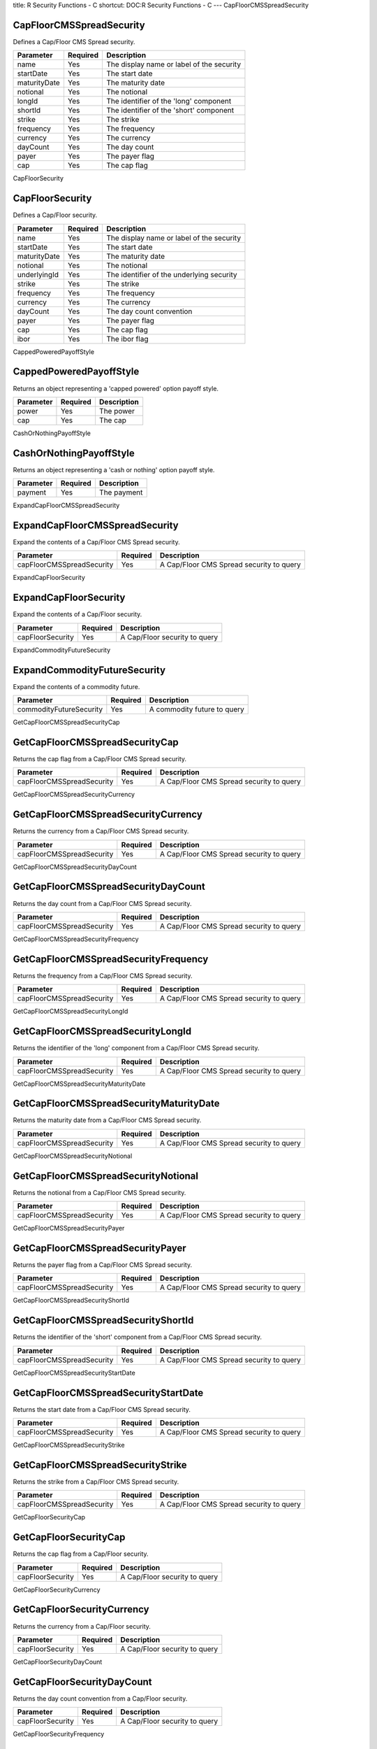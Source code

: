 title: R Security Functions - C
shortcut: DOC:R Security Functions - C
---
CapFloorCMSSpreadSecurity

.........................
CapFloorCMSSpreadSecurity
.........................


Defines a Cap/Floor CMS Spread security.



+--------------+----------+-------------------------------------------+
| Parameter    | Required | Description                               |
+==============+==========+===========================================+
| name         | Yes      | The display name or label of the security |
+--------------+----------+-------------------------------------------+
| startDate    | Yes      | The start date                            |
+--------------+----------+-------------------------------------------+
| maturityDate | Yes      | The maturity date                         |
+--------------+----------+-------------------------------------------+
| notional     | Yes      | The notional                              |
+--------------+----------+-------------------------------------------+
| longId       | Yes      | The identifier of the 'long' component    |
+--------------+----------+-------------------------------------------+
| shortId      | Yes      | The identifier of the 'short' component   |
+--------------+----------+-------------------------------------------+
| strike       | Yes      | The strike                                |
+--------------+----------+-------------------------------------------+
| frequency    | Yes      | The frequency                             |
+--------------+----------+-------------------------------------------+
| currency     | Yes      | The currency                              |
+--------------+----------+-------------------------------------------+
| dayCount     | Yes      | The day count                             |
+--------------+----------+-------------------------------------------+
| payer        | Yes      | The payer flag                            |
+--------------+----------+-------------------------------------------+
| cap          | Yes      | The cap flag                              |
+--------------+----------+-------------------------------------------+




CapFloorSecurity

................
CapFloorSecurity
................


Defines a Cap/Floor security.



+--------------+----------+-------------------------------------------+
| Parameter    | Required | Description                               |
+==============+==========+===========================================+
| name         | Yes      | The display name or label of the security |
+--------------+----------+-------------------------------------------+
| startDate    | Yes      | The start date                            |
+--------------+----------+-------------------------------------------+
| maturityDate | Yes      | The maturity date                         |
+--------------+----------+-------------------------------------------+
| notional     | Yes      | The notional                              |
+--------------+----------+-------------------------------------------+
| underlyingId | Yes      | The identifier of the underlying security |
+--------------+----------+-------------------------------------------+
| strike       | Yes      | The strike                                |
+--------------+----------+-------------------------------------------+
| frequency    | Yes      | The frequency                             |
+--------------+----------+-------------------------------------------+
| currency     | Yes      | The currency                              |
+--------------+----------+-------------------------------------------+
| dayCount     | Yes      | The day count convention                  |
+--------------+----------+-------------------------------------------+
| payer        | Yes      | The payer flag                            |
+--------------+----------+-------------------------------------------+
| cap          | Yes      | The cap flag                              |
+--------------+----------+-------------------------------------------+
| ibor         | Yes      | The ibor flag                             |
+--------------+----------+-------------------------------------------+




CappedPoweredPayoffStyle

........................
CappedPoweredPayoffStyle
........................


Returns an object representing a 'capped powered' option payoff style.



+-----------+----------+-------------+
| Parameter | Required | Description |
+===========+==========+=============+
| power     | Yes      | The power   |
+-----------+----------+-------------+
| cap       | Yes      | The cap     |
+-----------+----------+-------------+




CashOrNothingPayoffStyle

........................
CashOrNothingPayoffStyle
........................


Returns an object representing a 'cash or nothing' option payoff style.



+-----------+----------+-------------+
| Parameter | Required | Description |
+===========+==========+=============+
| payment   | Yes      | The payment |
+-----------+----------+-------------+




ExpandCapFloorCMSSpreadSecurity

...............................
ExpandCapFloorCMSSpreadSecurity
...............................


Expand the contents of a Cap/Floor CMS Spread security.



+---------------------------+----------+------------------------------------------+
| Parameter                 | Required | Description                              |
+===========================+==========+==========================================+
| capFloorCMSSpreadSecurity | Yes      | A Cap/Floor CMS Spread security to query |
+---------------------------+----------+------------------------------------------+




ExpandCapFloorSecurity

......................
ExpandCapFloorSecurity
......................


Expand the contents of a Cap/Floor security.



+------------------+----------+-------------------------------+
| Parameter        | Required | Description                   |
+==================+==========+===============================+
| capFloorSecurity | Yes      | A Cap/Floor security to query |
+------------------+----------+-------------------------------+




ExpandCommodityFutureSecurity

.............................
ExpandCommodityFutureSecurity
.............................


Expand the contents of a commodity future.



+-------------------------+----------+-----------------------------+
| Parameter               | Required | Description                 |
+=========================+==========+=============================+
| commodityFutureSecurity | Yes      | A commodity future to query |
+-------------------------+----------+-----------------------------+




GetCapFloorCMSSpreadSecurityCap

...............................
GetCapFloorCMSSpreadSecurityCap
...............................


Returns the cap flag from a Cap/Floor CMS Spread security.



+---------------------------+----------+------------------------------------------+
| Parameter                 | Required | Description                              |
+===========================+==========+==========================================+
| capFloorCMSSpreadSecurity | Yes      | A Cap/Floor CMS Spread security to query |
+---------------------------+----------+------------------------------------------+




GetCapFloorCMSSpreadSecurityCurrency

....................................
GetCapFloorCMSSpreadSecurityCurrency
....................................


Returns the currency from a Cap/Floor CMS Spread security.



+---------------------------+----------+------------------------------------------+
| Parameter                 | Required | Description                              |
+===========================+==========+==========================================+
| capFloorCMSSpreadSecurity | Yes      | A Cap/Floor CMS Spread security to query |
+---------------------------+----------+------------------------------------------+




GetCapFloorCMSSpreadSecurityDayCount

....................................
GetCapFloorCMSSpreadSecurityDayCount
....................................


Returns the day count from a Cap/Floor CMS Spread security.



+---------------------------+----------+------------------------------------------+
| Parameter                 | Required | Description                              |
+===========================+==========+==========================================+
| capFloorCMSSpreadSecurity | Yes      | A Cap/Floor CMS Spread security to query |
+---------------------------+----------+------------------------------------------+




GetCapFloorCMSSpreadSecurityFrequency

.....................................
GetCapFloorCMSSpreadSecurityFrequency
.....................................


Returns the frequency from a Cap/Floor CMS Spread security.



+---------------------------+----------+------------------------------------------+
| Parameter                 | Required | Description                              |
+===========================+==========+==========================================+
| capFloorCMSSpreadSecurity | Yes      | A Cap/Floor CMS Spread security to query |
+---------------------------+----------+------------------------------------------+




GetCapFloorCMSSpreadSecurityLongId

..................................
GetCapFloorCMSSpreadSecurityLongId
..................................


Returns the identifier of the 'long' component from a Cap/Floor CMS Spread security.



+---------------------------+----------+------------------------------------------+
| Parameter                 | Required | Description                              |
+===========================+==========+==========================================+
| capFloorCMSSpreadSecurity | Yes      | A Cap/Floor CMS Spread security to query |
+---------------------------+----------+------------------------------------------+




GetCapFloorCMSSpreadSecurityMaturityDate

........................................
GetCapFloorCMSSpreadSecurityMaturityDate
........................................


Returns the maturity date from a Cap/Floor CMS Spread security.



+---------------------------+----------+------------------------------------------+
| Parameter                 | Required | Description                              |
+===========================+==========+==========================================+
| capFloorCMSSpreadSecurity | Yes      | A Cap/Floor CMS Spread security to query |
+---------------------------+----------+------------------------------------------+




GetCapFloorCMSSpreadSecurityNotional

....................................
GetCapFloorCMSSpreadSecurityNotional
....................................


Returns the notional from a Cap/Floor CMS Spread security.



+---------------------------+----------+------------------------------------------+
| Parameter                 | Required | Description                              |
+===========================+==========+==========================================+
| capFloorCMSSpreadSecurity | Yes      | A Cap/Floor CMS Spread security to query |
+---------------------------+----------+------------------------------------------+




GetCapFloorCMSSpreadSecurityPayer

.................................
GetCapFloorCMSSpreadSecurityPayer
.................................


Returns the payer flag from a Cap/Floor CMS Spread security.



+---------------------------+----------+------------------------------------------+
| Parameter                 | Required | Description                              |
+===========================+==========+==========================================+
| capFloorCMSSpreadSecurity | Yes      | A Cap/Floor CMS Spread security to query |
+---------------------------+----------+------------------------------------------+




GetCapFloorCMSSpreadSecurityShortId

...................................
GetCapFloorCMSSpreadSecurityShortId
...................................


Returns the identifier of the 'short' component from a Cap/Floor CMS Spread security.



+---------------------------+----------+------------------------------------------+
| Parameter                 | Required | Description                              |
+===========================+==========+==========================================+
| capFloorCMSSpreadSecurity | Yes      | A Cap/Floor CMS Spread security to query |
+---------------------------+----------+------------------------------------------+




GetCapFloorCMSSpreadSecurityStartDate

.....................................
GetCapFloorCMSSpreadSecurityStartDate
.....................................


Returns the start date from a Cap/Floor CMS Spread security.



+---------------------------+----------+------------------------------------------+
| Parameter                 | Required | Description                              |
+===========================+==========+==========================================+
| capFloorCMSSpreadSecurity | Yes      | A Cap/Floor CMS Spread security to query |
+---------------------------+----------+------------------------------------------+




GetCapFloorCMSSpreadSecurityStrike

..................................
GetCapFloorCMSSpreadSecurityStrike
..................................


Returns the strike from a Cap/Floor CMS Spread security.



+---------------------------+----------+------------------------------------------+
| Parameter                 | Required | Description                              |
+===========================+==========+==========================================+
| capFloorCMSSpreadSecurity | Yes      | A Cap/Floor CMS Spread security to query |
+---------------------------+----------+------------------------------------------+




GetCapFloorSecurityCap

......................
GetCapFloorSecurityCap
......................


Returns the cap flag from a Cap/Floor security.



+------------------+----------+-------------------------------+
| Parameter        | Required | Description                   |
+==================+==========+===============================+
| capFloorSecurity | Yes      | A Cap/Floor security to query |
+------------------+----------+-------------------------------+




GetCapFloorSecurityCurrency

...........................
GetCapFloorSecurityCurrency
...........................


Returns the currency from a Cap/Floor security.



+------------------+----------+-------------------------------+
| Parameter        | Required | Description                   |
+==================+==========+===============================+
| capFloorSecurity | Yes      | A Cap/Floor security to query |
+------------------+----------+-------------------------------+




GetCapFloorSecurityDayCount

...........................
GetCapFloorSecurityDayCount
...........................


Returns the day count convention from a Cap/Floor security.



+------------------+----------+-------------------------------+
| Parameter        | Required | Description                   |
+==================+==========+===============================+
| capFloorSecurity | Yes      | A Cap/Floor security to query |
+------------------+----------+-------------------------------+




GetCapFloorSecurityFrequency

............................
GetCapFloorSecurityFrequency
............................


Returns the frequency from a Cap/Floor security.



+------------------+----------+-------------------------------+
| Parameter        | Required | Description                   |
+==================+==========+===============================+
| capFloorSecurity | Yes      | A Cap/Floor security to query |
+------------------+----------+-------------------------------+




GetCapFloorSecurityIbor

.......................
GetCapFloorSecurityIbor
.......................


Returns the ibor flag from a Cap/Floor security.



+------------------+----------+-------------------------------+
| Parameter        | Required | Description                   |
+==================+==========+===============================+
| capFloorSecurity | Yes      | A Cap/Floor security to query |
+------------------+----------+-------------------------------+




GetCapFloorSecurityMaturityDate

...............................
GetCapFloorSecurityMaturityDate
...............................


Returns the maturity date from a Cap/Floor security.



+------------------+----------+-------------------------------+
| Parameter        | Required | Description                   |
+==================+==========+===============================+
| capFloorSecurity | Yes      | A Cap/Floor security to query |
+------------------+----------+-------------------------------+




GetCapFloorSecurityNotional

...........................
GetCapFloorSecurityNotional
...........................


Returns the notional from a Cap/Floor security.



+------------------+----------+-------------------------------+
| Parameter        | Required | Description                   |
+==================+==========+===============================+
| capFloorSecurity | Yes      | A Cap/Floor security to query |
+------------------+----------+-------------------------------+




GetCapFloorSecurityPayer

........................
GetCapFloorSecurityPayer
........................


Returns the payer flag from a Cap/Floor security.



+------------------+----------+-------------------------------+
| Parameter        | Required | Description                   |
+==================+==========+===============================+
| capFloorSecurity | Yes      | A Cap/Floor security to query |
+------------------+----------+-------------------------------+




GetCapFloorSecurityStartDate

............................
GetCapFloorSecurityStartDate
............................


Returns the start date from a Cap/Floor security.



+------------------+----------+-------------------------------+
| Parameter        | Required | Description                   |
+==================+==========+===============================+
| capFloorSecurity | Yes      | A Cap/Floor security to query |
+------------------+----------+-------------------------------+




GetCapFloorSecurityStrike

.........................
GetCapFloorSecurityStrike
.........................


Returns the strike from a Cap/Floor security.



+------------------+----------+-------------------------------+
| Parameter        | Required | Description                   |
+==================+==========+===============================+
| capFloorSecurity | Yes      | A Cap/Floor security to query |
+------------------+----------+-------------------------------+




GetCapFloorSecurityUnderlyingId

...............................
GetCapFloorSecurityUnderlyingId
...............................


Returns the identifier of the underlying security from a Cap/Floor security.



+------------------+----------+-------------------------------+
| Parameter        | Required | Description                   |
+==================+==========+===============================+
| capFloorSecurity | Yes      | A Cap/Floor security to query |
+------------------+----------+-------------------------------+




GetCommodityFutureSecurityUnitName

..................................
GetCommodityFutureSecurityUnitName
..................................


Returns the name of units unitNumber is measured in from a commodity future.



+-------------------------+----------+-----------------------------+
| Parameter               | Required | Description                 |
+=========================+==========+=============================+
| commodityFutureSecurity | Yes      | A commodity future to query |
+-------------------------+----------+-----------------------------+




GetCommodityFutureSecurityUnitNumber

....................................
GetCommodityFutureSecurityUnitNumber
....................................


Returns the number of units from a commodity future.



+-------------------------+----------+-----------------------------+
| Parameter               | Required | Description                 |
+=========================+==========+=============================+
| commodityFutureSecurity | Yes      | A commodity future to query |
+-------------------------+----------+-----------------------------+




SetCapFloorCMSSpreadSecurityCap

...............................
SetCapFloorCMSSpreadSecurityCap
...............................


Updates the cap flag of a Cap/Floor CMS Spread security. The original object is unchanged - a new object is returned with the updated value.



+---------------------------+----------+-------------------------------------------+
| Parameter                 | Required | Description                               |
+===========================+==========+===========================================+
| capFloorCMSSpreadSecurity | Yes      | A Cap/Floor CMS Spread security to update |
+---------------------------+----------+-------------------------------------------+
| cap                       | Yes      | The cap flag                              |
+---------------------------+----------+-------------------------------------------+




SetCapFloorCMSSpreadSecurityCurrency

....................................
SetCapFloorCMSSpreadSecurityCurrency
....................................


Updates the currency of a Cap/Floor CMS Spread security. The original object is unchanged - a new object is returned with the updated value.



+---------------------------+----------+-------------------------------------------+
| Parameter                 | Required | Description                               |
+===========================+==========+===========================================+
| capFloorCMSSpreadSecurity | Yes      | A Cap/Floor CMS Spread security to update |
+---------------------------+----------+-------------------------------------------+
| currency                  |          | The currency                              |
+---------------------------+----------+-------------------------------------------+




SetCapFloorCMSSpreadSecurityDayCount

....................................
SetCapFloorCMSSpreadSecurityDayCount
....................................


Updates the day count of a Cap/Floor CMS Spread security. The original object is unchanged - a new object is returned with the updated value.



+---------------------------+----------+-------------------------------------------+
| Parameter                 | Required | Description                               |
+===========================+==========+===========================================+
| capFloorCMSSpreadSecurity | Yes      | A Cap/Floor CMS Spread security to update |
+---------------------------+----------+-------------------------------------------+
| dayCount                  |          | The day count                             |
+---------------------------+----------+-------------------------------------------+




SetCapFloorCMSSpreadSecurityFrequency

.....................................
SetCapFloorCMSSpreadSecurityFrequency
.....................................


Updates the frequency of a Cap/Floor CMS Spread security. The original object is unchanged - a new object is returned with the updated value.



+---------------------------+----------+-------------------------------------------+
| Parameter                 | Required | Description                               |
+===========================+==========+===========================================+
| capFloorCMSSpreadSecurity | Yes      | A Cap/Floor CMS Spread security to update |
+---------------------------+----------+-------------------------------------------+
| frequency                 |          | The frequency                             |
+---------------------------+----------+-------------------------------------------+




SetCapFloorCMSSpreadSecurityLongId

..................................
SetCapFloorCMSSpreadSecurityLongId
..................................


Updates the identifier of the 'long' component of a Cap/Floor CMS Spread security. The original object is unchanged - a new object is returned with the updated value.



+---------------------------+----------+-------------------------------------------+
| Parameter                 | Required | Description                               |
+===========================+==========+===========================================+
| capFloorCMSSpreadSecurity | Yes      | A Cap/Floor CMS Spread security to update |
+---------------------------+----------+-------------------------------------------+
| longId                    |          | The identifier of the 'long' component    |
+---------------------------+----------+-------------------------------------------+




SetCapFloorCMSSpreadSecurityMaturityDate

........................................
SetCapFloorCMSSpreadSecurityMaturityDate
........................................


Updates the maturity date of a Cap/Floor CMS Spread security. The original object is unchanged - a new object is returned with the updated value.



+---------------------------+----------+-------------------------------------------+
| Parameter                 | Required | Description                               |
+===========================+==========+===========================================+
| capFloorCMSSpreadSecurity | Yes      | A Cap/Floor CMS Spread security to update |
+---------------------------+----------+-------------------------------------------+
| maturityDate              |          | The maturity date                         |
+---------------------------+----------+-------------------------------------------+




SetCapFloorCMSSpreadSecurityNotional

....................................
SetCapFloorCMSSpreadSecurityNotional
....................................


Updates the notional of a Cap/Floor CMS Spread security. The original object is unchanged - a new object is returned with the updated value.



+---------------------------+----------+-------------------------------------------+
| Parameter                 | Required | Description                               |
+===========================+==========+===========================================+
| capFloorCMSSpreadSecurity | Yes      | A Cap/Floor CMS Spread security to update |
+---------------------------+----------+-------------------------------------------+
| notional                  | Yes      | The notional                              |
+---------------------------+----------+-------------------------------------------+




SetCapFloorCMSSpreadSecurityPayer

.................................
SetCapFloorCMSSpreadSecurityPayer
.................................


Updates the payer flag of a Cap/Floor CMS Spread security. The original object is unchanged - a new object is returned with the updated value.



+---------------------------+----------+-------------------------------------------+
| Parameter                 | Required | Description                               |
+===========================+==========+===========================================+
| capFloorCMSSpreadSecurity | Yes      | A Cap/Floor CMS Spread security to update |
+---------------------------+----------+-------------------------------------------+
| payer                     | Yes      | The payer flag                            |
+---------------------------+----------+-------------------------------------------+




SetCapFloorCMSSpreadSecurityShortId

...................................
SetCapFloorCMSSpreadSecurityShortId
...................................


Updates the identifier of the 'short' component of a Cap/Floor CMS Spread security. The original object is unchanged - a new object is returned with the updated value.



+---------------------------+----------+-------------------------------------------+
| Parameter                 | Required | Description                               |
+===========================+==========+===========================================+
| capFloorCMSSpreadSecurity | Yes      | A Cap/Floor CMS Spread security to update |
+---------------------------+----------+-------------------------------------------+
| shortId                   |          | The identifier of the 'short' component   |
+---------------------------+----------+-------------------------------------------+




SetCapFloorCMSSpreadSecurityStartDate

.....................................
SetCapFloorCMSSpreadSecurityStartDate
.....................................


Updates the start date of a Cap/Floor CMS Spread security. The original object is unchanged - a new object is returned with the updated value.



+---------------------------+----------+-------------------------------------------+
| Parameter                 | Required | Description                               |
+===========================+==========+===========================================+
| capFloorCMSSpreadSecurity | Yes      | A Cap/Floor CMS Spread security to update |
+---------------------------+----------+-------------------------------------------+
| startDate                 |          | The start date                            |
+---------------------------+----------+-------------------------------------------+




SetCapFloorCMSSpreadSecurityStrike

..................................
SetCapFloorCMSSpreadSecurityStrike
..................................


Updates the strike of a Cap/Floor CMS Spread security. The original object is unchanged - a new object is returned with the updated value.



+---------------------------+----------+-------------------------------------------+
| Parameter                 | Required | Description                               |
+===========================+==========+===========================================+
| capFloorCMSSpreadSecurity | Yes      | A Cap/Floor CMS Spread security to update |
+---------------------------+----------+-------------------------------------------+
| strike                    | Yes      | The strike                                |
+---------------------------+----------+-------------------------------------------+




SetCapFloorSecurityCap

......................
SetCapFloorSecurityCap
......................


Updates the cap flag of a Cap/Floor security. The original object is unchanged - a new object is returned with the updated value.



+------------------+----------+--------------------------------+
| Parameter        | Required | Description                    |
+==================+==========+================================+
| capFloorSecurity | Yes      | A Cap/Floor security to update |
+------------------+----------+--------------------------------+
| cap              | Yes      | The cap flag                   |
+------------------+----------+--------------------------------+




SetCapFloorSecurityCurrency

...........................
SetCapFloorSecurityCurrency
...........................


Updates the currency of a Cap/Floor security. The original object is unchanged - a new object is returned with the updated value.



+------------------+----------+--------------------------------+
| Parameter        | Required | Description                    |
+==================+==========+================================+
| capFloorSecurity | Yes      | A Cap/Floor security to update |
+------------------+----------+--------------------------------+
| currency         |          | The currency                   |
+------------------+----------+--------------------------------+




SetCapFloorSecurityDayCount

...........................
SetCapFloorSecurityDayCount
...........................


Updates the day count convention of a Cap/Floor security. The original object is unchanged - a new object is returned with the updated value.



+------------------+----------+--------------------------------+
| Parameter        | Required | Description                    |
+==================+==========+================================+
| capFloorSecurity | Yes      | A Cap/Floor security to update |
+------------------+----------+--------------------------------+
| dayCount         |          | The day count convention       |
+------------------+----------+--------------------------------+




SetCapFloorSecurityFrequency

............................
SetCapFloorSecurityFrequency
............................


Updates the frequency of a Cap/Floor security. The original object is unchanged - a new object is returned with the updated value.



+------------------+----------+--------------------------------+
| Parameter        | Required | Description                    |
+==================+==========+================================+
| capFloorSecurity | Yes      | A Cap/Floor security to update |
+------------------+----------+--------------------------------+
| frequency        |          | The frequency                  |
+------------------+----------+--------------------------------+




SetCapFloorSecurityIbor

.......................
SetCapFloorSecurityIbor
.......................


Updates the ibor flag of a Cap/Floor security. The original object is unchanged - a new object is returned with the updated value.



+------------------+----------+--------------------------------+
| Parameter        | Required | Description                    |
+==================+==========+================================+
| capFloorSecurity | Yes      | A Cap/Floor security to update |
+------------------+----------+--------------------------------+
| ibor             | Yes      | The ibor flag                  |
+------------------+----------+--------------------------------+




SetCapFloorSecurityMaturityDate

...............................
SetCapFloorSecurityMaturityDate
...............................


Updates the maturity date of a Cap/Floor security. The original object is unchanged - a new object is returned with the updated value.



+------------------+----------+--------------------------------+
| Parameter        | Required | Description                    |
+==================+==========+================================+
| capFloorSecurity | Yes      | A Cap/Floor security to update |
+------------------+----------+--------------------------------+
| maturityDate     |          | The maturity date              |
+------------------+----------+--------------------------------+




SetCapFloorSecurityNotional

...........................
SetCapFloorSecurityNotional
...........................


Updates the notional of a Cap/Floor security. The original object is unchanged - a new object is returned with the updated value.



+------------------+----------+--------------------------------+
| Parameter        | Required | Description                    |
+==================+==========+================================+
| capFloorSecurity | Yes      | A Cap/Floor security to update |
+------------------+----------+--------------------------------+
| notional         | Yes      | The notional                   |
+------------------+----------+--------------------------------+




SetCapFloorSecurityPayer

........................
SetCapFloorSecurityPayer
........................


Updates the payer flag of a Cap/Floor security. The original object is unchanged - a new object is returned with the updated value.



+------------------+----------+--------------------------------+
| Parameter        | Required | Description                    |
+==================+==========+================================+
| capFloorSecurity | Yes      | A Cap/Floor security to update |
+------------------+----------+--------------------------------+
| payer            | Yes      | The payer flag                 |
+------------------+----------+--------------------------------+




SetCapFloorSecurityStartDate

............................
SetCapFloorSecurityStartDate
............................


Updates the start date of a Cap/Floor security. The original object is unchanged - a new object is returned with the updated value.



+------------------+----------+--------------------------------+
| Parameter        | Required | Description                    |
+==================+==========+================================+
| capFloorSecurity | Yes      | A Cap/Floor security to update |
+------------------+----------+--------------------------------+
| startDate        |          | The start date                 |
+------------------+----------+--------------------------------+




SetCapFloorSecurityStrike

.........................
SetCapFloorSecurityStrike
.........................


Updates the strike of a Cap/Floor security. The original object is unchanged - a new object is returned with the updated value.



+------------------+----------+--------------------------------+
| Parameter        | Required | Description                    |
+==================+==========+================================+
| capFloorSecurity | Yes      | A Cap/Floor security to update |
+------------------+----------+--------------------------------+
| strike           | Yes      | The strike                     |
+------------------+----------+--------------------------------+




SetCapFloorSecurityUnderlyingId

...............................
SetCapFloorSecurityUnderlyingId
...............................


Updates the identifier of the underlying security of a Cap/Floor security. The original object is unchanged - a new object is returned with the updated value.



+------------------+----------+-------------------------------------------+
| Parameter        | Required | Description                               |
+==================+==========+===========================================+
| capFloorSecurity | Yes      | A Cap/Floor security to update            |
+------------------+----------+-------------------------------------------+
| underlyingId     |          | The identifier of the underlying security |
+------------------+----------+-------------------------------------------+




SetCommodityFutureSecurityUnitName

..................................
SetCommodityFutureSecurityUnitName
..................................


Updates the name of units unitNumber is measured in of a commodity future. The original object is unchanged - a new object is returned with the updated value.



+-------------------------+----------+---------------------------------------------+
| Parameter               | Required | Description                                 |
+=========================+==========+=============================================+
| commodityFutureSecurity | Yes      | A commodity future to update                |
+-------------------------+----------+---------------------------------------------+
| unitName                |          | The name of units unitNumber is measured in |
+-------------------------+----------+---------------------------------------------+




SetCommodityFutureSecurityUnitNumber

....................................
SetCommodityFutureSecurityUnitNumber
....................................


Updates the number of units of a commodity future. The original object is unchanged - a new object is returned with the updated value.



+-------------------------+----------+------------------------------+
| Parameter               | Required | Description                  |
+=========================+==========+==============================+
| commodityFutureSecurity | Yes      | A commodity future to update |
+-------------------------+----------+------------------------------+
| unitNumber              |          | The number of units          |
+-------------------------+----------+------------------------------+



